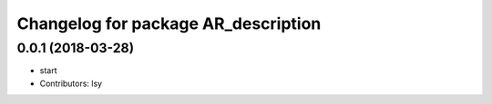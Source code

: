 ^^^^^^^^^^^^^^^^^^^^^^^^^^^^^^^^^^^^
Changelog for package AR_description
^^^^^^^^^^^^^^^^^^^^^^^^^^^^^^^^^^^^

0.0.1 (2018-03-28)
------------------
* start
* Contributors: lsy


